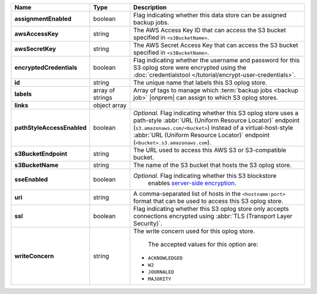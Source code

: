 .. list-table::
   :widths: 15 15 70
   :header-rows: 1
   :stub-columns: 1

   * - Name
     - Type
     - Description

   * - assignmentEnabled
     - boolean
     - Flag indicating whether this data store can be assigned
       backup jobs.
 
   * - awsAccessKey
     - string
     - The AWS Access Key ID that can access the S3 bucket specified in
       ``<s3BucketName>``.
 
   * - awsSecretKey
     - string
     - The AWS Secret Access Key that can access the S3 bucket  
       specified in ``<s3BucketName>``.
 
   * - encryptedCredentials
     - boolean
     - Flag indicating whether the username and password for this S3 
       oplog store were encrypted using the 
       :doc:`credentialstool </tutorial/encrypt-user-credentials>`.
 
   * - id
     - string
     - The unique name that labels this S3 oplog store.
 
   * - labels
     - array of strings
     - Array of tags to manage which 
       :term:`backup jobs <backup job>` |onprem| can assign to which 
       S3 oplog stores. 
 
   * - links
     - object array
     - .. include:: /includes/api/links-explanation.rst
 
   * - pathStyleAccessEnabled
     - boolean
     - *Optional.* Flag indicating whether this S3 oplog store 
       uses a path-style :abbr:`URL (Uniform Resource Locator)` 
       endpoint (``s3.amazonaws.com/<bucket>``) instead of a
       virtual-host-style :abbr:`URL (Uniform Resource Locator)` 
       endpoint (``<bucket>.s3.amazonaws.com``).

   * - s3BucketEndpoint
     - string
     - The URL used to access this AWS S3 or S3-compatible bucket.
 
   * - s3BucketName
     - string
     - The name of the S3 bucket that hosts the S3 oplog store.
  
   * - sseEnabled
     - boolean
     - *Optional.* Flag indicating whether this S3 blockstore 
        enables `server-side encryption <http://docs.aws.amazon.com/AmazonS3/latest/dev/UsingServerSideEncryption.html>`_.

   * - uri
     - string
     - A comma-separated list of hosts in the ``<hostname:port>`` format  
       that can be used to access this S3 oplog store.
 
   * - ssl
     - boolean
     - Flag indicating whether this S3 oplog store only accepts 
       connections encrypted using 
       :abbr:`TLS (Transport Layer Security)`.
 
   * - writeConcern
     - string
     - The write concern used for this oplog store.
 
        The accepted values for this option are:
       
       - ``ACKNOWLEDGED``
       - ``W2``
       - ``JOURNALED``
       - ``MAJORITY``

       .. seealso::

          To learn about write acknowledgement levels in MongoDB, see 
          :manual:`Write Concern </reference/write-concern>`

